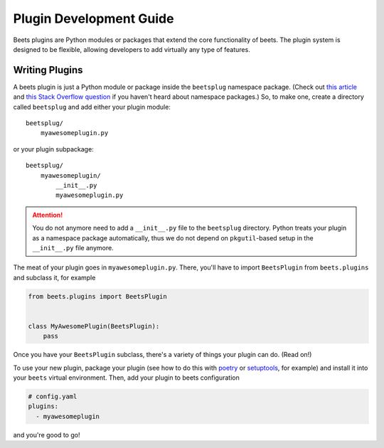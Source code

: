 Plugin Development Guide
========================

Beets plugins are Python modules or packages that extend the core functionality
of beets. The plugin system is designed to be flexible, allowing developers to
add virtually any type of features.

.. _writing-plugins:

Writing Plugins
---------------

A beets plugin is just a Python module or package inside the ``beetsplug``
namespace package. (Check out `this article`_ and `this Stack Overflow
question`_ if you haven't heard about namespace packages.) So, to make one,
create a directory called ``beetsplug`` and add either your plugin module:

::

    beetsplug/
        myawesomeplugin.py

or your plugin subpackage:

::

    beetsplug/
        myawesomeplugin/
            __init__.py
            myawesomeplugin.py

.. attention::

    You do not anymore need to add a ``__init__.py`` file to the ``beetsplug``
    directory. Python treats your plugin as a namespace package automatically,
    thus we do not depend on ``pkgutil``-based setup in the ``__init__.py`` file
    anymore.

.. _this article: https://realpython.com/python-namespace-package/#setting-up-some-namespace-packages

.. _this stack overflow question: https://stackoverflow.com/a/27586272/9582674

The meat of your plugin goes in ``myawesomeplugin.py``. There, you'll have to
import ``BeetsPlugin`` from ``beets.plugins`` and subclass it, for example

.. code-block:: python

    from beets.plugins import BeetsPlugin


    class MyAwesomePlugin(BeetsPlugin):
        pass

Once you have your ``BeetsPlugin`` subclass, there's a variety of things your
plugin can do. (Read on!)

To use your new plugin, package your plugin (see how to do this with poetry_ or
setuptools_, for example) and install it into your ``beets`` virtual
environment. Then, add your plugin to beets configuration

.. _poetry: https://python-poetry.org/docs/pyproject/#packages

.. _setuptools: https://setuptools.pypa.io/en/latest/userguide/package_discovery.html#finding-simple-packages

.. code-block:: yaml

    # config.yaml
    plugins:
      - myawesomeplugin

and you're good to go!

